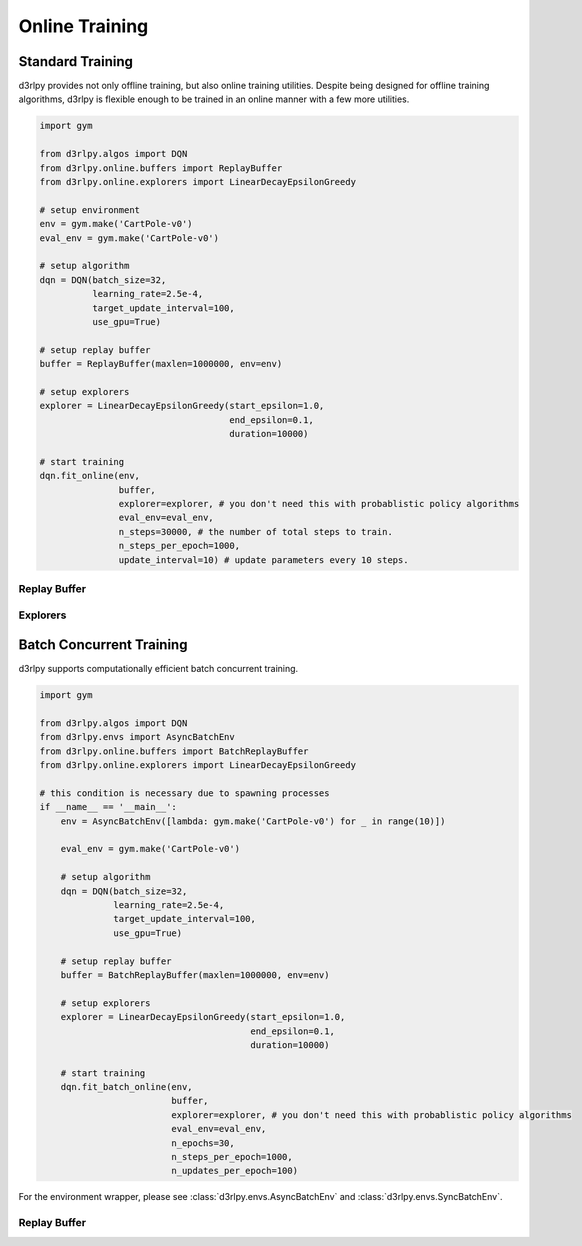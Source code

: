 Online Training
===============

Standard Training
-----------------

.. module:: d3rlpy.online

d3rlpy provides not only offline training, but also online training utilities.
Despite being designed for offline training algorithms, d3rlpy is flexible
enough to be trained in an online manner with a few more utilities.

.. code-block:: python

    import gym

    from d3rlpy.algos import DQN
    from d3rlpy.online.buffers import ReplayBuffer
    from d3rlpy.online.explorers import LinearDecayEpsilonGreedy

    # setup environment
    env = gym.make('CartPole-v0')
    eval_env = gym.make('CartPole-v0')

    # setup algorithm
    dqn = DQN(batch_size=32,
              learning_rate=2.5e-4,
              target_update_interval=100,
              use_gpu=True)

    # setup replay buffer
    buffer = ReplayBuffer(maxlen=1000000, env=env)

    # setup explorers
    explorer = LinearDecayEpsilonGreedy(start_epsilon=1.0,
                                        end_epsilon=0.1,
                                        duration=10000)

    # start training
    dqn.fit_online(env,
                   buffer,
                   explorer=explorer, # you don't need this with probablistic policy algorithms
                   eval_env=eval_env,
                   n_steps=30000, # the number of total steps to train.
                   n_steps_per_epoch=1000,
                   update_interval=10) # update parameters every 10 steps.


Replay Buffer
~~~~~~~~~~~~~

.. autosummary::
   :toctree: generated/
   :nosignatures:

   d3rlpy.online.buffers.ReplayBuffer


Explorers
~~~~~~~~~

.. autosummary::
   :toctree: generated/
   :nosignatures:

   d3rlpy.online.explorers.ConstantEpsilonGreedy
   d3rlpy.online.explorers.LinearDecayEpsilonGreedy
   d3rlpy.online.explorers.NormalNoise


Batch Concurrent Training
-------------------------

d3rlpy supports computationally efficient batch concurrent training.

.. code-block:: python

    import gym

    from d3rlpy.algos import DQN
    from d3rlpy.envs import AsyncBatchEnv
    from d3rlpy.online.buffers import BatchReplayBuffer
    from d3rlpy.online.explorers import LinearDecayEpsilonGreedy

    # this condition is necessary due to spawning processes
    if __name__ == '__main__':
        env = AsyncBatchEnv([lambda: gym.make('CartPole-v0') for _ in range(10)])

        eval_env = gym.make('CartPole-v0')

        # setup algorithm
        dqn = DQN(batch_size=32,
                  learning_rate=2.5e-4,
                  target_update_interval=100,
                  use_gpu=True)

        # setup replay buffer
        buffer = BatchReplayBuffer(maxlen=1000000, env=env)

        # setup explorers
        explorer = LinearDecayEpsilonGreedy(start_epsilon=1.0,
                                            end_epsilon=0.1,
                                            duration=10000)

        # start training
        dqn.fit_batch_online(env,
                             buffer,
                             explorer=explorer, # you don't need this with probablistic policy algorithms
                             eval_env=eval_env,
                             n_epochs=30,
                             n_steps_per_epoch=1000,
                             n_updates_per_epoch=100)

For the environment wrapper, please see :class:`d3rlpy.envs.AsyncBatchEnv`
and :class:`d3rlpy.envs.SyncBatchEnv`.

Replay Buffer
~~~~~~~~~~~~~

.. autosummary::
   :toctree: generated/
   :nosignatures:

   d3rlpy.online.buffers.BatchReplayBuffer
